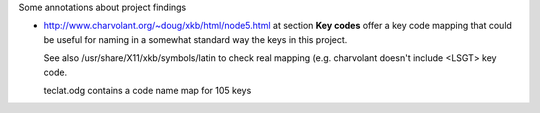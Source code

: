 Some annotations about project findings


* http://www.charvolant.org/~doug/xkb/html/node5.html at section **Key
  codes** offer a key code mapping that could be useful for naming in
  a somewhat standard way the keys in this project.

  See also /usr/share/X11/xkb/symbols/latin to check real mapping
  (e.g. charvolant doesn't include <LSGT> key code.

  teclat.odg contains a code name map for 105 keys
